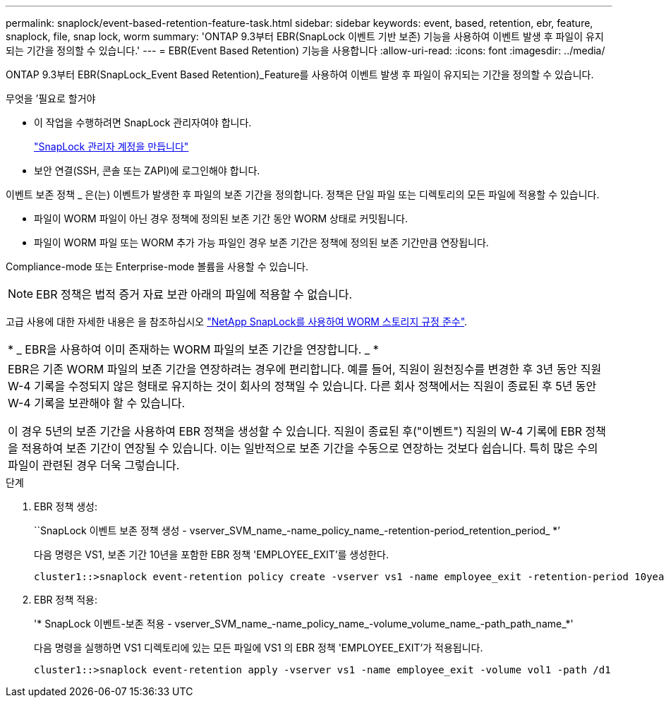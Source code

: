 ---
permalink: snaplock/event-based-retention-feature-task.html 
sidebar: sidebar 
keywords: event, based, retention, ebr, feature, snaplock, file, snap lock, worm 
summary: 'ONTAP 9.3부터 EBR(SnapLock 이벤트 기반 보존) 기능을 사용하여 이벤트 발생 후 파일이 유지되는 기간을 정의할 수 있습니다.' 
---
= EBR(Event Based Retention) 기능을 사용합니다
:allow-uri-read: 
:icons: font
:imagesdir: ../media/


[role="lead"]
ONTAP 9.3부터 EBR(SnapLock_Event Based Retention)_Feature를 사용하여 이벤트 발생 후 파일이 유지되는 기간을 정의할 수 있습니다.

.무엇을 &#8217;필요로 할거야
* 이 작업을 수행하려면 SnapLock 관리자여야 합니다.
+
link:create-compliance-administrator-account-task.html["SnapLock 관리자 계정을 만듭니다"]

* 보안 연결(SSH, 콘솔 또는 ZAPI)에 로그인해야 합니다.


이벤트 보존 정책 _ 은(는) 이벤트가 발생한 후 파일의 보존 기간을 정의합니다. 정책은 단일 파일 또는 디렉토리의 모든 파일에 적용할 수 있습니다.

* 파일이 WORM 파일이 아닌 경우 정책에 정의된 보존 기간 동안 WORM 상태로 커밋됩니다.
* 파일이 WORM 파일 또는 WORM 추가 가능 파일인 경우 보존 기간은 정책에 정의된 보존 기간만큼 연장됩니다.


Compliance-mode 또는 Enterprise-mode 볼륨을 사용할 수 있습니다.

[NOTE]
====
EBR 정책은 법적 증거 자료 보관 아래의 파일에 적용할 수 없습니다.

====
고급 사용에 대한 자세한 내용은 을 참조하십시오 link:https://www.netapp.com/us/media/tr-4526.pdf["NetApp SnapLock를 사용하여 WORM 스토리지 규정 준수"].

|===


| * _ EBR을 사용하여 이미 존재하는 WORM 파일의 보존 기간을 연장합니다. _ * 


 a| 
EBR은 기존 WORM 파일의 보존 기간을 연장하려는 경우에 편리합니다. 예를 들어, 직원이 원천징수를 변경한 후 3년 동안 직원 W-4 기록을 수정되지 않은 형태로 유지하는 것이 회사의 정책일 수 있습니다. 다른 회사 정책에서는 직원이 종료된 후 5년 동안 W-4 기록을 보관해야 할 수 있습니다.

이 경우 5년의 보존 기간을 사용하여 EBR 정책을 생성할 수 있습니다. 직원이 종료된 후("이벤트") 직원의 W-4 기록에 EBR 정책을 적용하여 보존 기간이 연장될 수 있습니다. 이는 일반적으로 보존 기간을 수동으로 연장하는 것보다 쉽습니다. 특히 많은 수의 파일이 관련된 경우 더욱 그렇습니다.

|===
.단계
. EBR 정책 생성:
+
``SnapLock 이벤트 보존 정책 생성 - vserver_SVM_name_-name_policy_name_-retention-period_retention_period_ *’

+
다음 명령은 VS1, 보존 기간 10년을 포함한 EBR 정책 'EMPLOYEE_EXIT'를 생성한다.

+
[listing]
----
cluster1::>snaplock event-retention policy create -vserver vs1 -name employee_exit -retention-period 10years
----
. EBR 정책 적용:
+
'* SnapLock 이벤트-보존 적용 - vserver_SVM_name_-name_policy_name_-volume_volume_name_-path_path_name_*'

+
다음 명령을 실행하면 VS1 디렉토리에 있는 모든 파일에 VS1 의 EBR 정책 'EMPLOYEE_EXIT'가 적용됩니다.

+
[listing]
----
cluster1::>snaplock event-retention apply -vserver vs1 -name employee_exit -volume vol1 -path /d1
----

